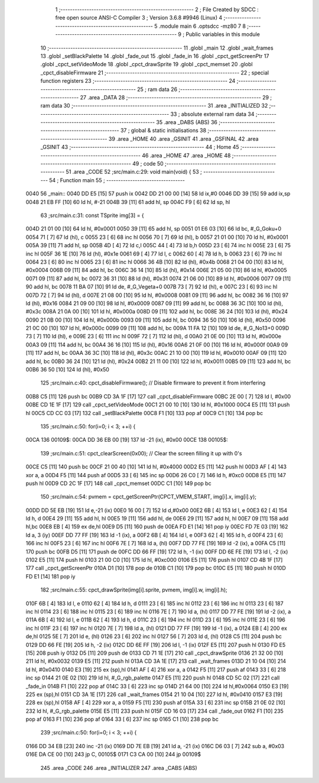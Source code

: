                               1 ;--------------------------------------------------------
                              2 ; File Created by SDCC : free open source ANSI-C Compiler
                              3 ; Version 3.6.8 #9946 (Linux)
                              4 ;--------------------------------------------------------
                              5 	.module main
                              6 	.optsdcc -mz80
                              7 	
                              8 ;--------------------------------------------------------
                              9 ; Public variables in this module
                             10 ;--------------------------------------------------------
                             11 	.globl _main
                             12 	.globl _wait_frames
                             13 	.globl _setBlackPalette
                             14 	.globl _fade_out
                             15 	.globl _fade_in
                             16 	.globl _cpct_getScreenPtr
                             17 	.globl _cpct_setVideoMode
                             18 	.globl _cpct_drawSprite
                             19 	.globl _cpct_memset
                             20 	.globl _cpct_disableFirmware
                             21 ;--------------------------------------------------------
                             22 ; special function registers
                             23 ;--------------------------------------------------------
                             24 ;--------------------------------------------------------
                             25 ; ram data
                             26 ;--------------------------------------------------------
                             27 	.area _DATA
                             28 ;--------------------------------------------------------
                             29 ; ram data
                             30 ;--------------------------------------------------------
                             31 	.area _INITIALIZED
                             32 ;--------------------------------------------------------
                             33 ; absolute external ram data
                             34 ;--------------------------------------------------------
                             35 	.area _DABS (ABS)
                             36 ;--------------------------------------------------------
                             37 ; global & static initialisations
                             38 ;--------------------------------------------------------
                             39 	.area _HOME
                             40 	.area _GSINIT
                             41 	.area _GSFINAL
                             42 	.area _GSINIT
                             43 ;--------------------------------------------------------
                             44 ; Home
                             45 ;--------------------------------------------------------
                             46 	.area _HOME
                             47 	.area _HOME
                             48 ;--------------------------------------------------------
                             49 ; code
                             50 ;--------------------------------------------------------
                             51 	.area _CODE
                             52 ;src/main.c:29: void main(void) {
                             53 ;	---------------------------------
                             54 ; Function main
                             55 ; ---------------------------------
   0040                      56 _main::
   0040 DD E5         [15]   57 	push	ix
   0042 DD 21 00 00   [14]   58 	ld	ix,#0
   0046 DD 39         [15]   59 	add	ix,sp
   0048 21 EB FF      [10]   60 	ld	hl, #-21
   004B 39            [11]   61 	add	hl, sp
   004C F9            [ 6]   62 	ld	sp, hl
                             63 ;src/main.c:31: const TSprite img[3] = { 
   004D 21 01 00      [10]   64 	ld	hl, #0x0001
   0050 39            [11]   65 	add	hl, sp
   0051 01 E6 03      [10]   66 	ld	bc, #_G_Goku+0
   0054 71            [ 7]   67 	ld	(hl), c
   0055 23            [ 6]   68 	inc	hl
   0056 70            [ 7]   69 	ld	(hl), b
   0057 21 01 00      [10]   70 	ld	hl, #0x0001
   005A 39            [11]   71 	add	hl, sp
   005B 4D            [ 4]   72 	ld	c,l
   005C 44            [ 4]   73 	ld	b,h
   005D 23            [ 6]   74 	inc	hl
   005E 23            [ 6]   75 	inc	hl
   005F 36 1E         [10]   76 	ld	(hl), #0x1e
   0061 69            [ 4]   77 	ld	l, c
   0062 60            [ 4]   78 	ld	h, b
   0063 23            [ 6]   79 	inc	hl
   0064 23            [ 6]   80 	inc	hl
   0065 23            [ 6]   81 	inc	hl
   0066 36 4B         [10]   82 	ld	(hl), #0x4b
   0068 21 04 00      [10]   83 	ld	hl, #0x0004
   006B 09            [11]   84 	add	hl, bc
   006C 36 14         [10]   85 	ld	(hl), #0x14
   006E 21 05 00      [10]   86 	ld	hl, #0x0005
   0071 09            [11]   87 	add	hl, bc
   0072 36 31         [10]   88 	ld	(hl), #0x31
   0074 21 06 00      [10]   89 	ld	hl, #0x0006
   0077 09            [11]   90 	add	hl, bc
   0078 11 BA 07      [10]   91 	ld	de, #_G_Vegeta+0
   007B 73            [ 7]   92 	ld	(hl), e
   007C 23            [ 6]   93 	inc	hl
   007D 72            [ 7]   94 	ld	(hl), d
   007E 21 08 00      [10]   95 	ld	hl, #0x0008
   0081 09            [11]   96 	add	hl, bc
   0082 36 16         [10]   97 	ld	(hl), #0x16
   0084 21 09 00      [10]   98 	ld	hl, #0x0009
   0087 09            [11]   99 	add	hl, bc
   0088 36 3C         [10]  100 	ld	(hl), #0x3c
   008A 21 0A 00      [10]  101 	ld	hl, #0x000a
   008D 09            [11]  102 	add	hl, bc
   008E 36 24         [10]  103 	ld	(hl), #0x24
   0090 21 0B 00      [10]  104 	ld	hl, #0x000b
   0093 09            [11]  105 	add	hl, bc
   0094 36 50         [10]  106 	ld	(hl), #0x50
   0096 21 0C 00      [10]  107 	ld	hl, #0x000c
   0099 09            [11]  108 	add	hl, bc
   009A 11 FA 12      [10]  109 	ld	de, #_G_No13+0
   009D 73            [ 7]  110 	ld	(hl), e
   009E 23            [ 6]  111 	inc	hl
   009F 72            [ 7]  112 	ld	(hl), d
   00A0 21 0E 00      [10]  113 	ld	hl, #0x000e
   00A3 09            [11]  114 	add	hl, bc
   00A4 36 16         [10]  115 	ld	(hl), #0x16
   00A6 21 0F 00      [10]  116 	ld	hl, #0x000f
   00A9 09            [11]  117 	add	hl, bc
   00AA 36 3C         [10]  118 	ld	(hl), #0x3c
   00AC 21 10 00      [10]  119 	ld	hl, #0x0010
   00AF 09            [11]  120 	add	hl, bc
   00B0 36 24         [10]  121 	ld	(hl), #0x24
   00B2 21 11 00      [10]  122 	ld	hl, #0x0011
   00B5 09            [11]  123 	add	hl, bc
   00B6 36 50         [10]  124 	ld	(hl), #0x50
                            125 ;src/main.c:40: cpct_disableFirmware();   // Disable firmware to prevent it from interfering
   00B8 C5            [11]  126 	push	bc
   00B9 CD 3A 1F      [17]  127 	call	_cpct_disableFirmware
   00BC 2E 00         [ 7]  128 	ld	l, #0x00
   00BE CD 1E 1F      [17]  129 	call	_cpct_setVideoMode
   00C1 21 00 10      [10]  130 	ld	hl, #0x1000
   00C4 E5            [11]  131 	push	hl
   00C5 CD CC 03      [17]  132 	call	_setBlackPalette
   00C8 F1            [10]  133 	pop	af
   00C9 C1            [10]  134 	pop	bc
                            135 ;src/main.c:50: for(i=0; i < 3; ++i) {
   00CA                     136 00109$:
   00CA DD 36 EB 00   [19]  137 	ld	-21 (ix), #0x00
   00CE                     138 00105$:
                            139 ;src/main.c:51: cpct_clearScreen(0x00);   // Clear the screen filling it up with 0's
   00CE C5            [11]  140 	push	bc
   00CF 21 00 40      [10]  141 	ld	hl, #0x4000
   00D2 E5            [11]  142 	push	hl
   00D3 AF            [ 4]  143 	xor	a, a
   00D4 F5            [11]  144 	push	af
   00D5 33            [ 6]  145 	inc	sp
   00D6 26 C0         [ 7]  146 	ld	h, #0xc0
   00D8 E5            [11]  147 	push	hl
   00D9 CD 2C 1F      [17]  148 	call	_cpct_memset
   00DC C1            [10]  149 	pop	bc
                            150 ;src/main.c:54: pvmem = cpct_getScreenPtr(CPCT_VMEM_START, img[i].x, img[i].y);
   00DD DD 5E EB      [19]  151 	ld	e,-21 (ix)
   00E0 16 00         [ 7]  152 	ld	d,#0x00
   00E2 6B            [ 4]  153 	ld	l, e
   00E3 62            [ 4]  154 	ld	h, d
   00E4 29            [11]  155 	add	hl, hl
   00E5 19            [11]  156 	add	hl, de
   00E6 29            [11]  157 	add	hl, hl
   00E7 09            [11]  158 	add	hl,bc
   00E8 EB            [ 4]  159 	ex	de,hl
   00E9 D5            [11]  160 	push	de
   00EA FD E1         [14]  161 	pop	iy
   00EC FD 7E 03      [19]  162 	ld	a, 3 (iy)
   00EF DD 77 FF      [19]  163 	ld	-1 (ix), a
   00F2 6B            [ 4]  164 	ld	l, e
   00F3 62            [ 4]  165 	ld	h, d
   00F4 23            [ 6]  166 	inc	hl
   00F5 23            [ 6]  167 	inc	hl
   00F6 7E            [ 7]  168 	ld	a, (hl)
   00F7 DD 77 FE      [19]  169 	ld	-2 (ix), a
   00FA C5            [11]  170 	push	bc
   00FB D5            [11]  171 	push	de
   00FC DD 66 FF      [19]  172 	ld	h, -1 (ix)
   00FF DD 6E FE      [19]  173 	ld	l, -2 (ix)
   0102 E5            [11]  174 	push	hl
   0103 21 00 C0      [10]  175 	ld	hl, #0xc000
   0106 E5            [11]  176 	push	hl
   0107 CD 4B 1F      [17]  177 	call	_cpct_getScreenPtr
   010A D1            [10]  178 	pop	de
   010B C1            [10]  179 	pop	bc
   010C E5            [11]  180 	push	hl
   010D FD E1         [14]  181 	pop	iy
                            182 ;src/main.c:55: cpct_drawSprite(img[i].sprite, pvmem, img[i].w, img[i].h);
   010F 6B            [ 4]  183 	ld	l, e
   0110 62            [ 4]  184 	ld	h, d
   0111 23            [ 6]  185 	inc	hl
   0112 23            [ 6]  186 	inc	hl
   0113 23            [ 6]  187 	inc	hl
   0114 23            [ 6]  188 	inc	hl
   0115 23            [ 6]  189 	inc	hl
   0116 7E            [ 7]  190 	ld	a, (hl)
   0117 DD 77 FE      [19]  191 	ld	-2 (ix), a
   011A 6B            [ 4]  192 	ld	l, e
   011B 62            [ 4]  193 	ld	h, d
   011C 23            [ 6]  194 	inc	hl
   011D 23            [ 6]  195 	inc	hl
   011E 23            [ 6]  196 	inc	hl
   011F 23            [ 6]  197 	inc	hl
   0120 7E            [ 7]  198 	ld	a, (hl)
   0121 DD 77 FF      [19]  199 	ld	-1 (ix), a
   0124 EB            [ 4]  200 	ex	de,hl
   0125 5E            [ 7]  201 	ld	e, (hl)
   0126 23            [ 6]  202 	inc	hl
   0127 56            [ 7]  203 	ld	d, (hl)
   0128 C5            [11]  204 	push	bc
   0129 DD 66 FE      [19]  205 	ld	h, -2 (ix)
   012C DD 6E FF      [19]  206 	ld	l, -1 (ix)
   012F E5            [11]  207 	push	hl
   0130 FD E5         [15]  208 	push	iy
   0132 D5            [11]  209 	push	de
   0133 CD 71 1E      [17]  210 	call	_cpct_drawSprite
   0136 21 32 00      [10]  211 	ld	hl, #0x0032
   0139 E5            [11]  212 	push	hl
   013A CD 3A 1E      [17]  213 	call	_wait_frames
   013D 21 10 04      [10]  214 	ld	hl, #0x0410
   0140 E3            [19]  215 	ex	(sp),hl
   0141 AF            [ 4]  216 	xor	a, a
   0142 F5            [11]  217 	push	af
   0143 33            [ 6]  218 	inc	sp
   0144 21 0E 02      [10]  219 	ld	hl, #_G_rgb_palette
   0147 E5            [11]  220 	push	hl
   0148 CD 5C 02      [17]  221 	call	_fade_in
   014B F1            [10]  222 	pop	af
   014C 33            [ 6]  223 	inc	sp
   014D 21 64 00      [10]  224 	ld	hl,#0x0064
   0150 E3            [19]  225 	ex	(sp),hl
   0151 CD 3A 1E      [17]  226 	call	_wait_frames
   0154 21 10 04      [10]  227 	ld	hl, #0x0410
   0157 E3            [19]  228 	ex	(sp),hl
   0158 AF            [ 4]  229 	xor	a, a
   0159 F5            [11]  230 	push	af
   015A 33            [ 6]  231 	inc	sp
   015B 21 0E 02      [10]  232 	ld	hl, #_G_rgb_palette
   015E E5            [11]  233 	push	hl
   015F CD 16 03      [17]  234 	call	_fade_out
   0162 F1            [10]  235 	pop	af
   0163 F1            [10]  236 	pop	af
   0164 33            [ 6]  237 	inc	sp
   0165 C1            [10]  238 	pop	bc
                            239 ;src/main.c:50: for(i=0; i < 3; ++i) {
   0166 DD 34 EB      [23]  240 	inc	-21 (ix)
   0169 DD 7E EB      [19]  241 	ld	a, -21 (ix)
   016C D6 03         [ 7]  242 	sub	a, #0x03
   016E DA CE 00      [10]  243 	jp	C, 00105$
   0171 C3 CA 00      [10]  244 	jp	00109$
                            245 	.area _CODE
                            246 	.area _INITIALIZER
                            247 	.area _CABS (ABS)
